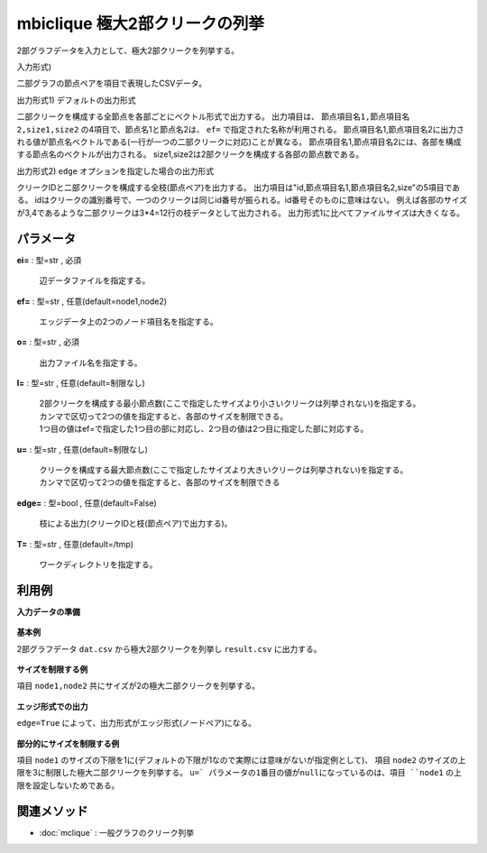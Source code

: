 mbiclique 極大2部クリークの列挙
------------------------------------------

2部グラフデータを入力として、極大2部クリークを列挙する。

入力形式)

二部グラフの節点ペアを項目で表現したCSVデータ。

出力形式1) デフォルトの出力形式

二部クリークを構成する全節点を各部ごとにベクトル形式で出力する。
出力項目は、 ``節点項目名1,節点項目名2,size1,size2`` の4項目で、節点名1と節点名2は、
``ef=`` で指定された名称が利用される。
節点項目名1,節点項目名2に出力される値が節点名ベクトルである(一行が一つの二部クリークに対応)ことが異なる。
節点項目名1,節点項目名2には、各部を構成する節点名のベクトルが出力される。
size1,size2は2部クリークを構成する各部の節点数である。

出力形式2) ``edge`` オプションを指定した場合の出力形式

クリークIDと二部クリークを構成する全枝(節点ペア)を出力する。
出力項目は"id,節点項目名1,節点項目名2,size"の5項目である。
idはクリークの識別番号で、一つのクリークは同じid番号が振られる。id番号そのものに意味はない。
例えば各部のサイズが3,4であるような二部クリークは3*4=12行の枝データとして出力される。
出力形式1に比べてファイルサイズは大きくなる。


パラメータ
''''''''''''''''''''''

**ei=** : 型=str , 必須

  | 辺データファイルを指定する。

**ef=** : 型=str , 任意(default=node1,node2)

  | エッジデータ上の2つのノード項目名を指定する。

**o=** : 型=str , 必須

  | 出力ファイル名を指定する。

**l=** : 型=str , 任意(default=制限なし)

  | 2部クリークを構成する最小節点数(ここで指定したサイズより小さいクリークは列挙されない)を指定する。
  | カンマで区切って2つの値を指定すると、各部のサイズを制限できる。
  | 1つ目の値はef=で指定した1つ目の部に対応し、2つ目の値は2つ目に指定した部に対応する。

**u=** : 型=str , 任意(default=制限なし)

  | クリークを構成する最大節点数(ここで指定したサイズより大きいクリークは列挙されない)を指定する。
  | カンマで区切って2つの値を指定すると、各部のサイズを制限できる

**edge=** : 型=bool , 任意(default=False)

  | 枝による出力(クリークIDと枝(節点ペア)で出力する)。

**T=** : 型=str , 任意(default=/tmp)

  | ワークディレクトリを指定する。



利用例
''''''''''''

**入力データの準備**

  .. code-block:: python
    :linenos:

    with open('dat.csv','w') as f:
      f.write(
    '''node1,node2
    a,A
    a,B
    a,C
    b,A
    b,B
    b,D
    c,A
    c,D
    d,B
    d,C
    d,D
    ''')


**基本例**

2部グラフデータ ``dat.csv`` から極大2部クリークを列挙し ``result.csv`` に出力する。

  .. code-block:: python
    :linenos:

    import nysol.take as nt
    nt.mbiclique(ei="dat.csv", ef="node1,node2", o="result.csv").run()
    ### result.csv の内容
    # node1%0,node2%1,size1,size2
    # a,A B C,1,3
    # a b,A B,2,2
    # a b c,A,3,1
    # a b d,B,3,1
    # a d,B C,2,2
    # b,A B D,1,3
    # b c,A D,2,2
    # b c d,D,3,1
    # b d,B D,2,2
    # d,B C D,1,3


**サイズを制限する例**

項目 ``node1,node2`` 共にサイズが2の極大二部クリークを列挙する。

  .. code-block:: python
    :linenos:

    import nysol.take as nt
    nt.mbiclique(ei="dat.csv", ef="node1,node2", l="2,2",u="2,2", o="result.csv").run()
    ### result.csv の内容
    # node1%0,node2%1,size1,size2
    # a b,A B,2,2
    # a d,B C,2,2
    # b c,A D,2,2
    # b d,B D,2,2


**エッジ形式での出力**

``edge=True`` によって、出力形式がエッジ形式(ノードペア)になる。

  .. code-block:: python
    :linenos:

    import nysol.take as nt
    nt.mbiclique(ei="dat.csv", ef="node1,node2", l="2,2",u="2,2", edge=True, o="result.csv").run()
    ### result.csv の内容
    # id%0,node1,node2,size1,size2
    # 0,a,A,2,2
    # 0,a,B,2,2
    # 0,b,A,2,2
    # 0,b,B,2,2
    # 1,b,A,2,2
    # 1,b,D,2,2
    # 1,c,A,2,2
    # 1,c,D,2,2
    # 2,b,B,2,2
    # 2,b,D,2,2
    # 2,d,B,2,2
    # 2,d,D,2,2
    # 3,a,B,2,2
    # 3,a,C,2,2
    # 3,d,B,2,2
    # 3,d,C,2,2


**部分的にサイズを制限する例**

項目 ``node1`` のサイズの下限を1に(デフォルトの下限が1なので実際には意味がないが指定例として)、
項目 ``node2`` のサイズの上限を3に制限した極大二部クリークを列挙する。
``u=` パラメータの1番目の値がnullになっているのは、項目 ``node1`` の上限を設定しないためである。

  .. code-block:: python
    :linenos:

    import nysol.take as nt
    nt.mbiclique(ei="dat.csv", ef="node1,node2", l="1,",u=",3", o="result.csv").run()
    ### result.csv の内容
    # node1%0,node2%1,size1,size2
    # a,A B C,1,3
    # a b,A B,2,2
    # a b c,A,3,1
    # a b d,B,3,1
    # a d,B C,2,2
    # b,A B D,1,3
    # b c,A D,2,2
    # b c d,D,3,1
    # b d,B D,2,2
    # d,B C D,1,3


関連メソッド
''''''''''''''''''''

* :doc:`mclique` : 一般グラフのクリーク列挙

